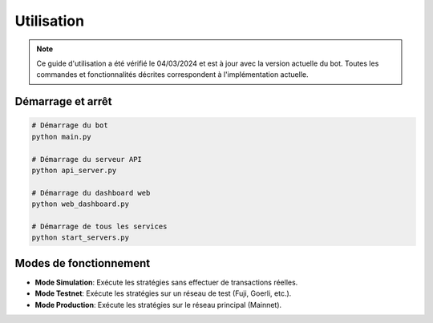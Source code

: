 Utilisation
==========

.. note::
   Ce guide d'utilisation a été vérifié le 04/03/2024 et est à jour avec la version actuelle du bot.
   Toutes les commandes et fonctionnalités décrites correspondent à l'implémentation actuelle.

Démarrage et arrêt
----------------

.. code-block:: bash

   # Démarrage du bot
   python main.py
   
   # Démarrage du serveur API
   python api_server.py
   
   # Démarrage du dashboard web
   python web_dashboard.py
   
   # Démarrage de tous les services
   python start_servers.py

Modes de fonctionnement
---------------------

* **Mode Simulation**: Exécute les stratégies sans effectuer de transactions réelles.
* **Mode Testnet**: Exécute les stratégies sur un réseau de test (Fuji, Goerli, etc.).
* **Mode Production**: Exécute les stratégies sur le réseau principal (Mainnet).

